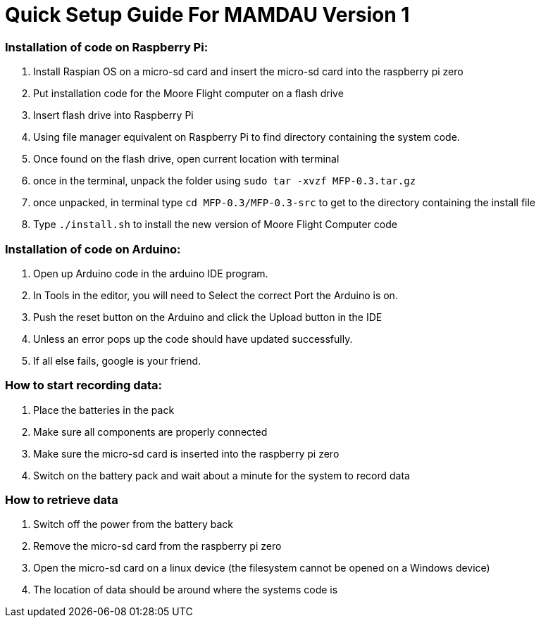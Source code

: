 = Quick Setup Guide For MAMDAU Version 1


=== Installation of code on Raspberry Pi:

1. Install Raspian OS on a micro-sd card and insert the micro-sd card into the raspberry pi zero
2. Put installation code for the Moore Flight computer on a flash drive
3. Insert flash drive into Raspberry Pi
4. Using file manager equivalent on Raspberry Pi to find directory containing the system code.
5. Once found on the flash drive, open current location with terminal
6. once in the terminal, unpack the folder using `sudo tar -xvzf MFP-0.3.tar.gz`
7. once unpacked, in terminal type `cd MFP-0.3/MFP-0.3-src` to get to the directory containing the install file
8. Type `./install.sh` to install the new version of Moore Flight Computer code

=== Installation of code on Arduino:

1. Open up Arduino code in the arduino IDE program.
2. In Tools in the editor, you will need to Select the correct Port the Arduino is on.
3. Push the reset button on the Arduino and click the Upload button in the IDE
4. Unless an error pops up the code should have updated successfully.
5. If all else fails, google is your friend.

=== How to start recording data:

1. Place the batteries in the pack
2. Make sure all components are properly connected
3. Make sure the micro-sd card is inserted into the raspberry pi zero
4. Switch on the battery pack and wait about a minute for the system to record data 

=== How to retrieve data

1. Switch off the power from the battery back
2. Remove the micro-sd card from the raspberry pi zero
3. Open the micro-sd card on a linux device (the filesystem cannot be opened on a Windows device)
4. The location of data should be around where the systems code is